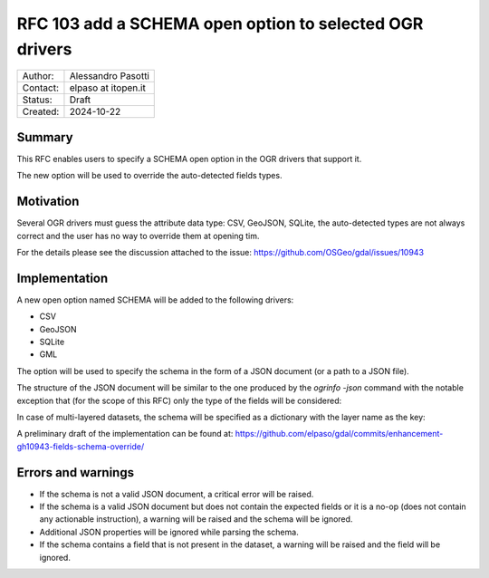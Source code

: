 .. _rfc-103:

===================================================================
RFC 103 add a SCHEMA open option to selected OGR drivers
===================================================================

=============== =============================================
Author:         Alessandro Pasotti
Contact:        elpaso at itopen.it
Status:         Draft
Created:        2024-10-22
=============== =============================================

Summary
-------

This RFC enables users to specify a SCHEMA open option in the OGR
drivers that support it.

The new option will be used to override the auto-detected fields types.

Motivation
----------

Several OGR drivers must guess the attribute data type: CSV, GeoJSON, SQLite,
the auto-detected types are not always correct and the user has no way to
override them at opening tim.

For the details please see the discussion attached to the issue: https://github.com/OSGeo/gdal/issues/10943

Implementation
--------------

A new open option named SCHEMA will be added to the following drivers:

- CSV
- GeoJSON
- SQLite
- GML

The option will be used to specify the schema in the form of a JSON document (or a path to a JSON file).

The structure of the JSON document will be similar to the one produced by the `ogrinfo -json` command
with the notable exception that (for the scope of this RFC) only the type of the fields will be considered:

.. code-block:: json
    {
    "fields": [
        {
        "name": "field1",
        "type": "string"
        },
        {
        "name": "field2",
        "type": "integer"
        }
    ]
    }


In case of multi-layered datasets, the schema will be specified as a dictionary with the layer name as the key:

.. code-block:: json
    {
    "layer1": {
        "fields": [
        {
            "name": "field1",
            "type": "string"
        },
        {
            "name": "field2",
            "type": "integer"
        }
        ]
    },
    "layer2": {
        "fields": [
        {
            "name": "field1",
            "type": "string"
        },
        {
            "name": "field2",
            "type": "integer"
        }
        ]
    }
    }

A preliminary draft of the implementation can be found at:
https://github.com/elpaso/gdal/commits/enhancement-gh10943-fields-schema-override/


Errors and warnings
-------------------

- If the schema is not a valid JSON document, a critical error will be raised.

- If the schema is a valid JSON document but does not contain the expected fields or it is a no-op
  (does not contain any actionable instruction), a warning will be raised and the schema will be ignored.

- Additional JSON properties will be ignored while parsing the schema.

- If the schema contains a field that is not present in the dataset, a warning will be raised and the field will be ignored.
